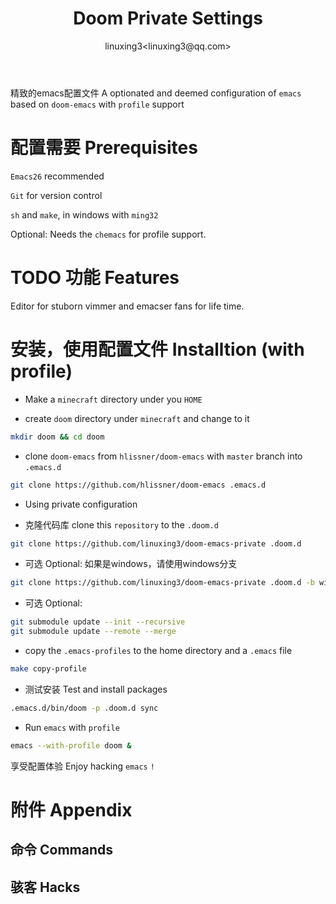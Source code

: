 #+TITLE: Doom Private Settings
#+AUTHOR: linuxing3<linuxing3@qq.com>
#+OPTIONS:

精致的emacs配置文件
A optionated and deemed configuration of =emacs= based on =doom-emacs= with =profile= support

* 配置需要 Prerequisites

=Emacs26= recommended

=Git= for version control

=sh= and =make=, in windows with =ming32=

Optional: Needs the =chemacs= for profile support.

* TODO 功能 Features

  Editor for stuborn vimmer and emacser fans for life time.

* 安装，使用配置文件 Installtion (with profile)

- Make a =minecraft= directory under you =HOME=

- create =doom= directory under =minecraft= and change to it

#+BEGIN_SRC bash
mkdir doom && cd doom
#+END_SRC

- clone =doom-emacs= from =hlissner/doom-emacs= with =master= branch into =.emacs.d=

#+BEGIN_SRC sh
git clone https://github.com/hlissner/doom-emacs .emacs.d
#+END_SRC

- Using private configuration

+ 克隆代码库 clone this =repository= to the =.doom.d=

#+BEGIN_SRC sh
git clone https://github.com/linuxing3/doom-emacs-private .doom.d
#+END_SRC

+ 可选 Optional: 如果是windows，请使用windows分支
#+BEGIN_SRC sh
git clone https://github.com/linuxing3/doom-emacs-private .doom.d -b windows
#+END_SRC

+ 可选 Optional:

#+BEGIN_SRC sh
git submodule update --init --recursive
git submodule update --remote --merge
#+END_SRC

- copy the =.emacs-profiles= to the home directory and a =.emacs= file

#+BEGIN_SRC sh
make copy-profile
#+END_SRC

- 测试安装 Test and install packages

#+BEGIN_SRC sh
.emacs.d/bin/doom -p .doom.d sync
#+END_SRC

- Run =emacs= with =profile=

#+BEGIN_SRC sh
emacs --with-profile doom &
#+END_SRC


享受配置体验 Enjoy hacking =emacs= ~!~

* 附件 Appendix
** 命令 Commands
** 骇客 Hacks
